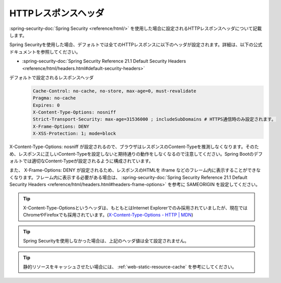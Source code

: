 HTTPレスポンスヘッダ
====================================================
:spring-security-doc:`Spring Security <reference/html/>` を使用した場合に設定されるHTTPレスポンスヘッダについて記載します。

Spring Securityを使用した場合、デフォルトでは全てのHTTPレスポンスに以下のヘッダが設定されます。詳細は、以下の公式ドキュメントを参照してください。

* :spring-security-doc:`Spring Security Reference 21.1 Default Security Headers <reference/html/headers.html#default-security-headers>`

デフォルトで設定されるレスポンスヘッダ
  .. code-block:: YAML

     Cache-Control: no-cache, no-store, max-age=0, must-revalidate
     Pragma: no-cache
     Expires: 0
     X-Content-Type-Options: nosniff
     Strict-Transport-Security: max-age=31536000 ; includeSubDomains # HTTPS通信時のみ設定されます。
     X-Frame-Options: DENY
     X-XSS-Protection: 1; mode=block

X-Content-Type-Options: nosniff が設定されるので、ブラウザはレスポンスのContent-Typeを推測しなくなります。そのため、レスポンスに正しいContent-Typeを設定しないと期待通りの動作をしなくなるので注意してください。Spring Bootのデフォルトでは適切なContent-Typeが設定されるように構成されています。

また、 X-Frame-Options: DENY が設定されるため、レスポンスのHTMLを iframe などのフレーム内に表示することができなくなります。フレーム内に表示する必要がある場合は、 :spring-security-doc:`Spring Security Reference 21.1 Default Security Headers <reference/html/headers.html#headers-frame-options>` を参考に SAMEORIGIN を設定してください。

.. tip::

   X-Content-Type-Optionsというヘッダは、もともとはInternet Explorerでのみ採用されていましたが、現在ではChromeやFirefoxでも採用されています。(`X-Content-Type-Options - HTTP | MDN <https://developer.mozilla.org/en-US/docs/Web/HTTP/Headers/X-Content-Type-Options>`_)

.. tip::

  Spring Securityを使用しなかった場合は、上記のヘッダ値は全て設定されません。

.. tip::

  静的リソースをキャッシュさせたい場合には、 :ref:`web-static-resource-cache` を参考にしてください。
